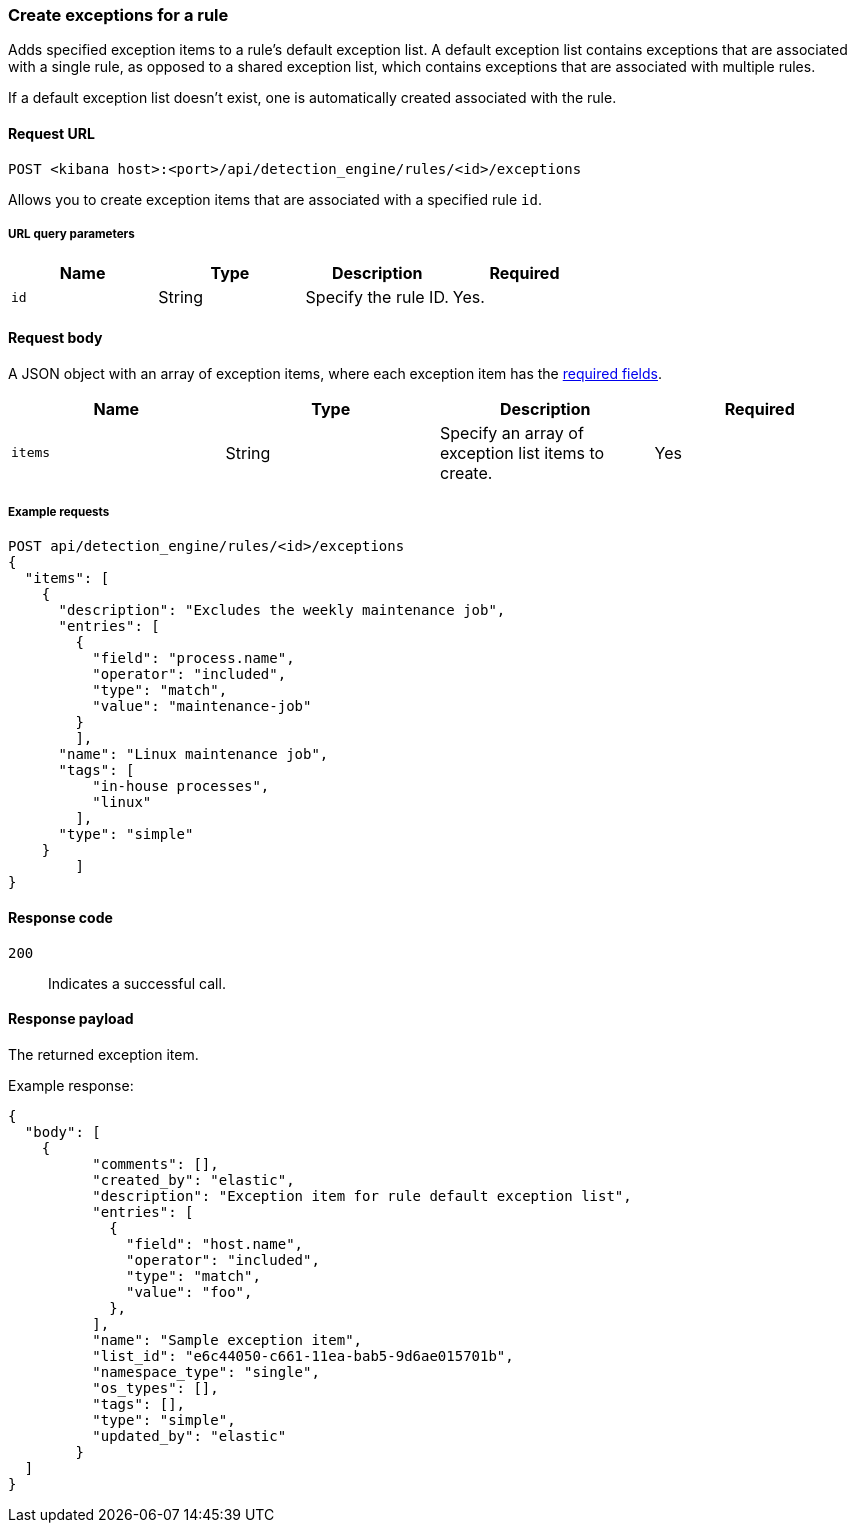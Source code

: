 [[exceptions-api-create-rule-default-exception-item]]
=== Create exceptions for a rule 

Adds specified exception items to a rule's default exception list.
A default exception list contains exceptions that are associated with a single rule, as opposed to a shared exception list, which contains exceptions that are associated with multiple rules.

If a default exception list doesn't exist, one is automatically created associated with the rule.

==== Request URL

`POST <kibana host>:<port>/api/detection_engine/rules/<id>/exceptions`

Allows you to create exception items that are associated with a specified rule `id`.

===== URL query parameters

[width="100%",options="header"]
|==============================================
|Name |Type |Description |Required

|`id` |String |Specify the rule ID. |Yes.

|==============================================

==== Request body

A JSON object with an array of exception items, where each exception item has the <<exceptions-api-create-exception-item,required fields>>. 

[width="100%",options="header"]
|==============================================
|Name |Type |Description |Required

|`items` |String | Specify an array of exception list items to create. |Yes 

|==============================================

===== Example requests

[source,console]
--------------------------------------------------
POST api/detection_engine/rules/<id>/exceptions
{
  "items": [
    {
      "description": "Excludes the weekly maintenance job",
      "entries": [
        {
          "field": "process.name",
          "operator": "included",
          "type": "match",
          "value": "maintenance-job"
        }
        ],
      "name": "Linux maintenance job",
      "tags": [
          "in-house processes",
          "linux"
        ],
      "type": "simple"
    }
        ]
}
--------------------------------------------------

==== Response code

`200`::
    Indicates a successful call.

==== Response payload

The returned exception item.

Example response:

[source,json]
--------------------------------------------------
{
  "body": [
    {
          "comments": [],
          "created_by": "elastic",
          "description": "Exception item for rule default exception list",
          "entries": [
            {
              "field": "host.name",
              "operator": "included",
              "type": "match",
              "value": "foo",
            },
          ],
          "name": "Sample exception item",
          "list_id": "e6c44050-c661-11ea-bab5-9d6ae015701b",
          "namespace_type": "single",
          "os_types": [],
          "tags": [],
          "type": "simple",
          "updated_by": "elastic"
        }
  ]
}
--------------------------------------------------
